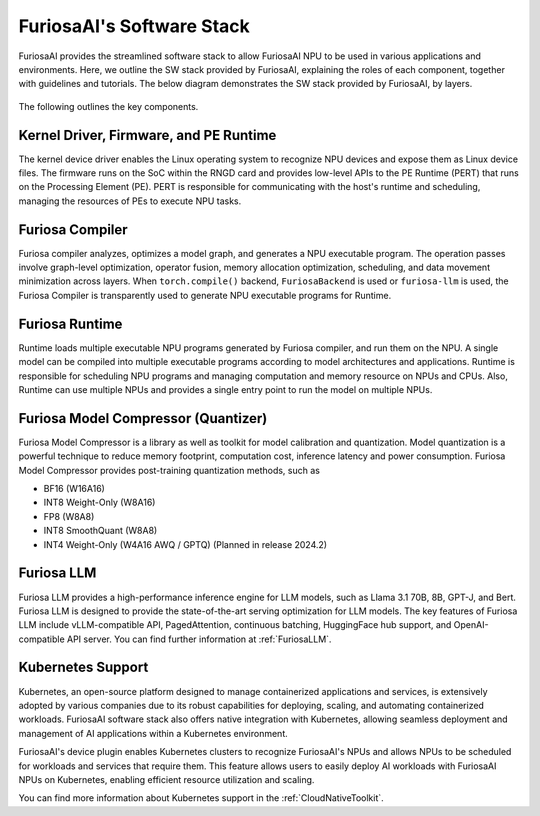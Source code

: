 .. _SoftwareStack:

**********************************************
FuriosaAI's Software Stack
**********************************************

FuriosaAI provides the streamlined software stack to allow
FuriosaAI NPU to be used in various applications and environments.
Here, we outline the SW stack provided by FuriosaAI, explaining
the roles of each component, together with guidelines and tutorials.
The below diagram demonstrates the SW stack provided by FuriosaAI, by layers.

.. figure:: ../_static/imgs/sw_stack.svg
  :alt: FuriosaAI Software Stack
  :class: only-dark
  :width: 500px
  :align: center

.. figure:: ../_static/imgs/sw_stack.svg
  :alt: FuriosaAI Software Stack
  :class: only-light
  :width: 500px
  :align: center


The following outlines the key components.

Kernel Driver, Firmware, and PE Runtime
=============================================================
The kernel device driver enables the Linux operating system to recognize NPU devices and
expose them as Linux device files. The firmware runs on the SoC within the RNGD card
and provides low-level APIs to the PE Runtime (PERT) that runs on the Processing Element (PE).
PERT is responsible for communicating with the host's runtime and
scheduling, managing the resources of PEs to execute NPU tasks.

Furiosa Compiler
====================================
Furiosa compiler analyzes, optimizes a model graph, and generates a NPU executable program.
The operation passes involve graph-level optimization, operator fusion, memory allocation optimization, scheduling, and
data movement minimization across layers.
When ``torch.compile()`` backend, ``FuriosaBackend`` is used or ``furiosa-llm`` is used,
the Furiosa Compiler is transparently used to generate NPU executable programs for Runtime.

Furiosa Runtime
=====================================
Runtime loads multiple executable NPU programs generated by Furiosa compiler, and run them on the NPU.
A single model can be compiled into multiple executable programs according to model architectures and applications.
Runtime is responsible for scheduling NPU programs and managing computation and memory resource on NPUs and CPUs.
Also, Runtime can use multiple NPUs and provides a single entry point to run the model on multiple NPUs.

Furiosa Model Compressor (Quantizer)
=====================================
Furiosa Model Compressor is a library as well as toolkit for model calibration and quantization.
Model quantization is a powerful technique to reduce memory footprint, computation cost, inference latency and power consumption.
Furiosa Model Compressor provides post-training quantization methods, such as


* BF16 (W16A16)
* INT8 Weight-Only (W8A16)
* FP8 (W8A8)
* INT8 SmoothQuant (W8A8)
* INT4 Weight-Only (W4A16 AWQ / GPTQ) (Planned in release 2024.2)


Furiosa LLM
=====================================
Furiosa LLM provides a high-performance inference engine for LLM models, such as Llama 3.1 70B, 8B, GPT-J, and Bert.
Furiosa LLM is designed to provide the state-of-the-art serving optimization for LLM models.
The key features of Furiosa LLM include vLLM-compatible API, PagedAttention, continuous batching,
HuggingFace hub support, and OpenAI-compatible API server. You can find further information at :ref:`FuriosaLLM`.

Kubernetes Support
======================================
Kubernetes, an open-source platform designed to manage containerized applications and services, is extensively adopted
by various companies due to its robust capabilities for deploying, scaling, and automating containerized workloads.
FuriosaAI software stack also offers native integration with Kubernetes,
allowing seamless deployment and management of AI applications within a Kubernetes environment.

FuriosaAI's device plugin enables Kubernetes clusters to recognize FuriosaAI's NPUs and
allows NPUs to be scheduled for workloads and services that require them.
This feature allows users to easily deploy AI workloads with FuriosaAI NPUs on Kubernetes,
enabling efficient resource utilization and scaling.

You can find more information about Kubernetes support in the :ref:`CloudNativeToolkit`.

